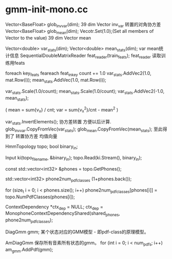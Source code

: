 * gmm-init-mono.cc
  Vector<BaseFloat> glob_inv_var(dim);
  39 dim Vector inv_var 转置的对角协方差
  Vector<BaseFloat> glob_mean(dim); 
  Vecotr.Set(1.0);(Set all members of Vector to the value)
  39 dim Vector mean
  
  Vector<double> var_stats(dim);
  Vector<double> mean_stats(dim);
  var mean统计信息
  SequentialDoubleMatrixReader feat_reader(train_feats);
  feat_reader 读取训练用feats
  
  foreach key_feats
      feareach feat_in_key
          count += 1.0
          var_stats.AddVec2(1.0, mat.Row(i));
          mean_stats.AddVec(1.0, mat.Row(i));
  
  var_stats.Scale(1.0/count);
  mean_stats.Scale(1.0/count);
  var_stats.AddVec2(-1.0, mean_stats);

  (
   mean = sum{v_x} / cnt;
   var = sum{v_x^2}/cnt - mean^2
  )

  var_stats.InvertElements();
  协方差转置 方便以后计算.
  glob_inv_var.CopyFromVec(var_stats);
  glob_mean.CopyFromVec(mean_stats);
  至此得到了 转置协方差 均值向量

  
  HmmTopology topo;
  bool binary_in;
  # 读取拓扑文件
  Input ki(topo_filename, &binary_in);
  topo.Read(ki.Stream(), binary_in);
  # vector<int32> 读取得到topo文件中所有的音素
  const std::vector<int32> &phones = topo.GetPhones();
  # 构造vector向量, 具有 1+phones.back()个元素 并全部初始化为0.
  std::vector<int32> phone2num_pdf_classes (1+phones.back());
  
  # 赋值 phone2num_pdf_class 某个音素phone对应的pdf-class? 不是应该state对应么？
  for (size_t i = 0; i < phones.size(); i++)
      phone2num_pdf_classes[phones[i]] = topo.NumPdfClasses(phones[i]);

  # 构建 状态绑定决策树, shared_phones 音素共享文件, 
  # 根据音素 状态拓扑结构中状态的最大pdf列表 以及所有共享音素 构建决策树.
  ContextDependency *ctx_dep = NULL;
  ctx_dep = MonophoneContextDependencyShared(shared_phones, phone2num_pdf_classes);

  DiagGmm gmm; 某个状态对应的GMM模型 - 即pdf-class的原理模型。

  AmDiagGmm 保存所有音素所有状态的gmm。
  for (int i = 0; i < num_pdfs; i++)
    am_gmm.AddPdf(gmm);
